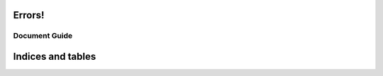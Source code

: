 .. contentstack-python documentation master file, created by
   sphinx-quickstart on Wed Oct 16 13:32:30 2019.
   You can adapt this file completely to your liking, but it should at least
   contain the root `toctree` directive.

Errors!
=======

Document Guide
^^^^^^^^^^^^^^^^^^^^^^^^^^^^


Indices and tables
==================
